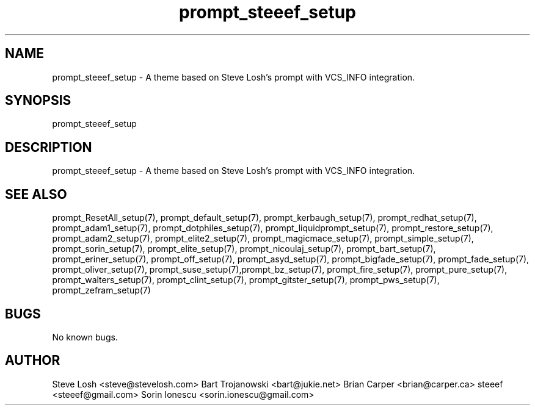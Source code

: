.\" Manpage for prompt_steeef_setup.
.\" Contact bryan.zucchellik@gmail.com to correct errors or typos.
.TH prompt_steeef_setup 7 "06 Feb 2020" "ZaemonSH" "ZaemonSH customization"
.SH NAME
prompt_steeef_setup \- A theme based on Steve Losh's prompt with VCS_INFO integration.
.SH SYNOPSIS
prompt_steeef_setup
.SH DESCRIPTION
prompt_steeef_setup \- A theme based on Steve Losh's prompt with VCS_INFO integration.
.SH SEE ALSO
prompt_ResetAll_setup(7), prompt_default_setup(7), prompt_kerbaugh_setup(7), prompt_redhat_setup(7), prompt_adam1_setup(7), prompt_dotphiles_setup(7), prompt_liquidprompt_setup(7), prompt_restore_setup(7), prompt_adam2_setup(7), prompt_elite2_setup(7), prompt_magicmace_setup(7), prompt_simple_setup(7), prompt_sorin_setup(7), prompt_elite_setup(7), prompt_nicoulaj_setup(7), prompt_bart_setup(7), prompt_eriner_setup(7), prompt_off_setup(7), prompt_asyd_setup(7), prompt_bigfade_setup(7), prompt_fade_setup(7), prompt_oliver_setup(7), prompt_suse_setup(7),prompt_bz_setup(7), prompt_fire_setup(7), prompt_pure_setup(7), prompt_walters_setup(7), prompt_clint_setup(7), prompt_gitster_setup(7), prompt_pws_setup(7), prompt_zefram_setup(7)
.SH BUGS
No known bugs.
.SH AUTHOR
Steve Losh <steve@stevelosh.com>
Bart Trojanowski <bart@jukie.net>
Brian Carper <brian@carper.ca>
steeef <steeef@gmail.com>
Sorin Ionescu <sorin.ionescu@gmail.com>
